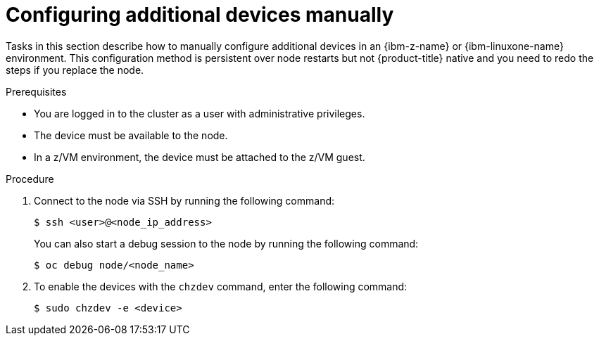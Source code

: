 // Module included in the following assemblies:
//
// * installing/installing_ibm_z/ibmz-post-install.adoc

:_mod-docs-content-type: PROCEDURE
[id="configure-additional-devices-manually_{context}"]
= Configuring additional devices manually

Tasks in this section describe how to manually configure additional devices in an {ibm-z-name} or {ibm-linuxone-name} environment. This configuration method is persistent over node restarts but not {product-title} native and you need to redo the steps if you replace the node.

.Prerequisites

* You are logged in to the cluster as a user with administrative privileges.
* The device must be available to the node.
* In a z/VM environment, the device must be attached to the z/VM guest.

.Procedure

. Connect to the node via SSH by running the following command:
+
[source,terminal]
----
$ ssh <user>@<node_ip_address>
----
+
You can also start a debug session to the node by running the following command:
+
[source,terminal]
----
$ oc debug node/<node_name>
----

. To enable the devices with the `chzdev` command, enter the following command:
+
[source,terminal]
----
$ sudo chzdev -e <device>
----
